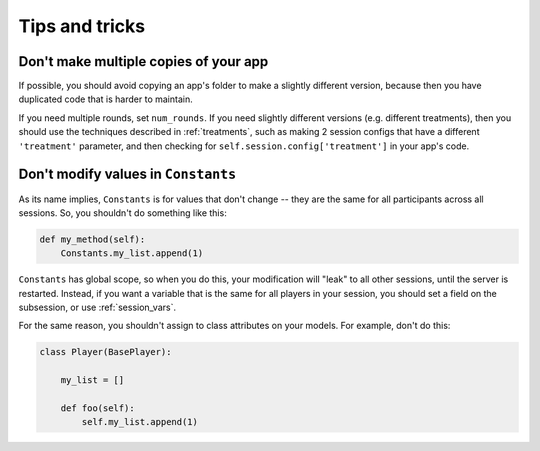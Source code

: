 Tips and tricks
===============

Don't make multiple copies of your app
--------------------------------------

If possible, you should avoid copying an app's folder to make a slightly different version, because then you have
duplicated code that is harder to maintain.

If you need multiple rounds, set ``num_rounds``. If you need slightly different versions (e.g. different treatments),
then you should use the techniques described in :ref:`treatments`, such as making 2 session configs that have a different
``'treatment'`` parameter, and then checking for ``self.session.config['treatment']`` in your app's code.

Don't modify values in ``Constants``
------------------------------------

As its name implies, ``Constants`` is for values that don't change -- they are the same for all participants
across all sessions. So, you shouldn't do something like this:

.. code-block:: python

    def my_method(self):
        Constants.my_list.append(1)

``Constants`` has global scope, so when you do this, your modification will "leak" to all other sessions,
until the server is restarted. Instead, if you want a variable that is the same for all players in your session,
you should set a field on the subsession, or use :ref:`session_vars`.

For the same reason, you shouldn't assign to class attributes on your models.
For example, don't do this:

.. code-block:: python

    class Player(BasePlayer):

        my_list = []

        def foo(self):
            self.my_list.append(1)


